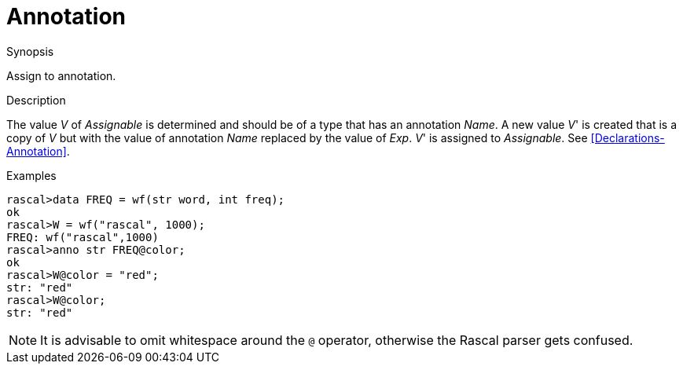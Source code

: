 
[[Assignment-Annotation]]
# Annotation
:concept: Statements/Assignment/Annotation

.Synopsis
Assign to annotation.

.Syntax

.Types

.Function
       
.Usage

.Description

The value _V_ of _Assignable_ is determined and should be of a type that has an annotation _Name_.
A new value _V_' is created that is a copy of _V_ but with the value of annotation _Name_ replaced by the value of _Exp_.
_V_' is assigned to _Assignable_.
See <<Declarations-Annotation>>.

.Examples
[source,rascal-shell]
----
rascal>data FREQ = wf(str word, int freq);
ok
rascal>W = wf("rascal", 1000);
FREQ: wf("rascal",1000)
rascal>anno str FREQ@color;
ok
rascal>W@color = "red";
str: "red"
rascal>W@color;
str: "red"
----

NOTE: It is advisable to omit whitespace around the `@` operator,
otherwise the Rascal parser gets confused.

.Benefits

.Pitfalls


:leveloffset: +1

:leveloffset: -1